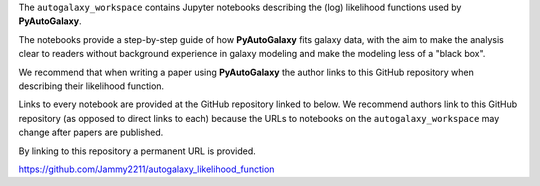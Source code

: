 .. _likelihood_function:

The ``autogalaxy_workspace`` contains Jupyter notebooks describing the (log) likelihood functions used by **PyAutoGalaxy**.

The notebooks provide a step-by-step guide of how **PyAutoGalaxy** fits galaxy data, with the aim to make
the analysis clear to readers without background experience in galaxy modeling and make the modeling less
of a "black box".

We recommend that when writing a paper using **PyAutoGalaxy** the author links to this GitHub repository when describing
their likelihood function.

Links to every notebook are provided at the GitHub repository linked to below. We recommend authors link to this
GitHub repository (as opposed to direct links to each) because the URLs to notebooks on the ``autogalaxy_workspace``
may change after papers are published.

By linking to this repository a permanent URL is provided.

https://github.com/Jammy2211/autogalaxy_likelihood_function